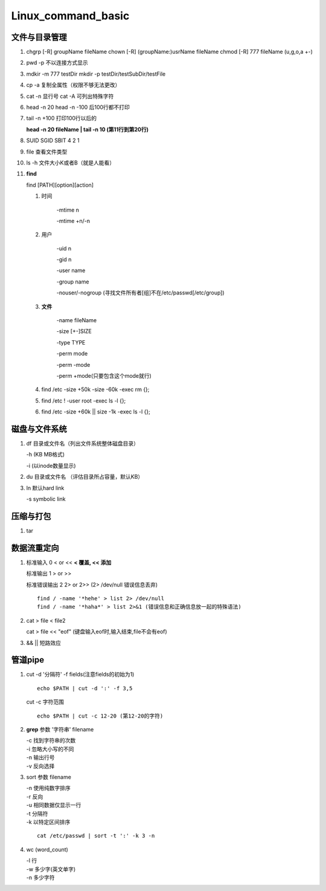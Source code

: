 Linux_command_basic
===================

文件与目录管理
--------------
1. chgrp [-R] groupName fileName
   chown [-R] (groupName:)usrName fileName
   chmod [-R] 777 fileName (u,g,o,a +-)

2. pwd -p 不以连接方式显示

3. mdkir -m 777 testDir
   mkdir -p testDir/testSubDir/testFile

4. cp -a 复制全属性（权限不够无法更改）

5. cat -n 显行号
   cat -A 可列出特殊字符

6.  head -n 20
    head -n -100 后100行都不打印

7. tail -n +100 打印100行以后的

   **head -n 20 fileName | tail -n 10 (第11行到第20行)**

8. SUID SGID SBIT 4 2 1

9. file 查看文件类型

10. ls -h 文件大小K或者B（就是人能看）

11. **find**

    find [PATH][option][action]

    1. 时间

           -mtime n

           -mtime +n/-n

    2. 用户

           -uid n

           -gid n

           -user name

           -group name

           -nouser/-nogroup (寻找文件所有者[组]不在/etc/passwd[/etc/group])

    3. **文件**

           -name fileName

           -size [+-]SIZE

           -type TYPE

           -perm mode

           -perm -mode

           -perm +mode(只要包含这个mode就行)

    4. find /etc -size +50k -size -60k -exec rm {}\;
    5. find /etc ! -user root -exec ls -l {}\;
    6. find /etc -size +60k || size -1k -exec ls -l {}\;

磁盘与文件系统
---------------
1. df 目录或文件名（列出文件系统整体磁盘目录）

   -h (KB MB格式)

   -i (以inode数量显示)

2. du 目录或文件名 （评估目录所占容量，默认KB）

3. ln 默认hard link

   -s symbolic link

压缩与打包
----------
1. tar


数据流重定向
---------------
1. 标准输入 0 < or << **< 覆盖, << 添加**

   标准输出 1  > or >>

   标准错误输出 2 2> or 2>> (2> /dev/null 错误信息丢弃)

   ::

       find / -name '*hehe' > list 2> /dev/null
       find / -name '*haha*' > list 2>&1 (错误信息和正确信息放一起的特殊语法)

2. cat > file < file2

   cat > file << "eof" (键盘输入eof时,输入结束,file不会有eof)

3. && || 短路效应


管道pipe
---------
1. cut -d '分隔符' -f fields(注意fields的初始为1)
   ::

        echo $PATH | cut -d ':' -f 3,5

   cut -c 字符范围
   ::

        echo $PATH | cut -c 12-20 (第12-20的字符)


2. **grep** 参数 '字符串' filename

   | -c 找到字符串的次数
   | -i 忽略大小写的不同
   | -n 输出行号
   | -v 反向选择


3. sort 参数 filename

   | -n 使用纯数字排序
   | -r 反向
   | -u 相同数据仅显示一行
   | -t 分隔符
   | -k 以特定区间排序

   ::

        cat /etc/passwd | sort -t ':' -k 3 -n


4. wc (word_count)

   | -l 行
   | -w 多少字(英文单字)
   | -n 多少字符



